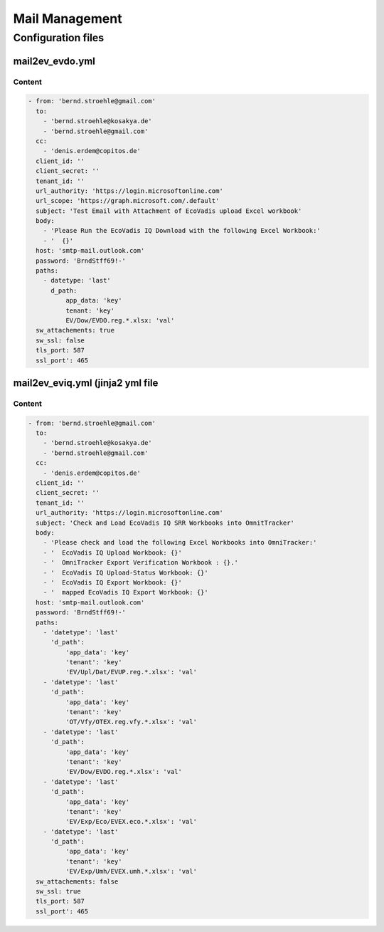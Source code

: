 ***************
Mail Management
***************

Configuration files
===================

mail2ev_evdo.yml
----------------

Content
^^^^^^^

.. mail2ev_evdo.yml-label:
.. code-block:: jinja

 - from: 'bernd.stroehle@gmail.com'
   to:
     - 'bernd.stroehle@kosakya.de'
     - 'bernd.stroehle@gmail.com'
   cc:
     - 'denis.erdem@copitos.de'
   client_id: ''
   client_secret: ''
   tenant_id: ''
   url_authority: 'https://login.microsoftonline.com'
   url_scope: 'https://graph.microsoft.com/.default'
   subject: 'Test Email with Attachment of EcoVadis upload Excel workbook'
   body:
     - 'Please Run the EcoVadis IQ Download with the following Excel Workbook:'
     - '  {}'
   host: 'smtp-mail.outlook.com'
   password: 'BrndStff69!-'
   paths:
     - datetype: 'last'
       d_path:
           app_data: 'key'
           tenant: 'key'
           EV/Dow/EVDO.reg.*.xlsx: 'val'
   sw_attachements: true
   sw_ssl: false
   tls_port: 587
   ssl_port': 465

mail2ev_eviq.yml (jinja2 yml file
---------------------------------

Content
^^^^^^^

.. mail2ev_eviq.yml-label:
.. code-block:: jinja

 - from: 'bernd.stroehle@gmail.com'
   to:
     - 'bernd.stroehle@kosakya.de'
     - 'bernd.stroehle@gmail.com'
   cc:
     - 'denis.erdem@copitos.de'
   client_id: ''
   client_secret: ''
   tenant_id: ''
   url_authority: 'https://login.microsoftonline.com'
   subject: 'Check and Load EcoVadis IQ SRR Workbooks into OmnitTracker'
   body:
     - 'Please check and load the following Excel Workbooks into OmniTracker:'
     - '  EcoVadis IQ Upload Workbook: {}'
     - '  OmniTracker Export Verification Workbook : {}.'
     - '  EcoVadis IQ Upload-Status Workbook: {}'
     - '  EcoVadis IQ Export Workbook: {}'
     - '  mapped EcoVadis IQ Export Workbook: {}'
   host: 'smtp-mail.outlook.com'
   password: 'BrndStff69!-'
   paths:
     - 'datetype': 'last'
       'd_path':
           'app_data': 'key'
           'tenant': 'key'
           'EV/Upl/Dat/EVUP.reg.*.xlsx': 'val'
     - 'datetype': 'last'
       'd_path':
           'app_data': 'key'
           'tenant': 'key'
           'OT/Vfy/OTEX.reg.vfy.*.xlsx': 'val'
     - 'datetype': 'last'
       'd_path':
           'app_data': 'key'
           'tenant': 'key'
           'EV/Dow/EVDO.reg.*.xlsx': 'val'
     - 'datetype': 'last'
       'd_path':
           'app_data': 'key'
           'tenant': 'key'
           'EV/Exp/Eco/EVEX.eco.*.xlsx': 'val'
     - 'datetype': 'last'
       'd_path':
           'app_data': 'key'
           'tenant': 'key'
           'EV/Exp/Umh/EVEX.umh.*.xlsx': 'val'
   sw_attachements: false
   sw_ssl: true
   tls_port: 587
   ssl_port': 465
